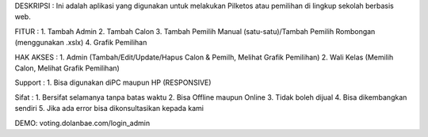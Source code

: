 DESKRIPSI :
Ini adalah aplikasi yang digunakan untuk melakukan Pilketos atau pemilihan di lingkup sekolah berbasis web. 

FITUR :
1. Tambah Admin
2. Tambah Calon
3. Tambah Pemilih Manual (satu-satu)/Tambah Pemilih Rombongan (menggunakan .xslx)
4. Grafik Pemilihan

HAK AKSES :
1. Admin (Tambah/Edit/Update/Hapus Calon & Pemilh, Melihat Grafik Pemilihan)
2. Wali Kelas (Memilih Calon, Melihat Grafik Pemilihan)

Support :
1. Bisa digunakan diPC maupun HP (RESPONSIVE)

Sifat : 
1. Bersifat selamanya tanpa batas waktu
2. Bisa Offline maupun Online
3. Tidak boleh dijual
4. Bisa dikembangkan sendiri
5. Jika ada error bisa dikonsultasikan kepada kami

DEMO:
voting.dolanbae.com/login_admin